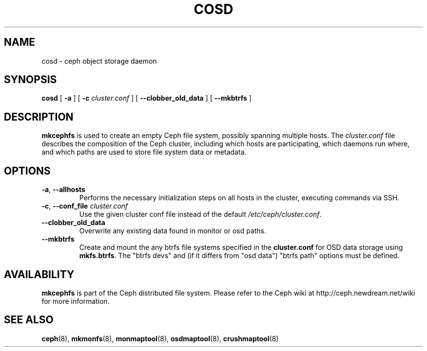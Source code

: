.TH COSD 8
.SH NAME
cosd \- ceph object storage daemon
.SH SYNOPSIS
.B cosd
[ \fB\-a\fP ]
[ \fB\-c\fP\fI cluster.conf\fP ]
[ \fB\-\-clobber_old_data\fP ]
[ \fB\-\-mkbtrfs\fP ]
.SH DESCRIPTION
.B mkcephfs
is used to create an empty Ceph file system, possibly spanning multiple
hosts.  The \fIcluster.conf\fP file describes the composition of the 
Ceph cluster, including which hosts are participating, which daemons
run where, and which paths are used to store file system data or
metadata.
.SH OPTIONS
.TP
\fB\-a\fR, \fB\-\-allhosts\fR
Performs the necessary initialization steps on all hosts in the cluster,
executing commands via SSH.
.TP
\fB\-c\fR, \fB\-\-conf_file \fIcluster.conf\fR
Use the given cluster conf file instead of the default \fI/etc/ceph/cluster.conf\fP.
.TP
\fB\-\-clobber_old_data\fR
Overwrite any existing data found in monitor or osd paths.
.TP
\fB\-\-mkbtrfs\fR
Create and mount the any btrfs file systems specified in the
\fBcluster.conf\fP for OSD data storage using \fBmkfs.btrfs\fP.  The
"btrfs devs" and (if it differs from 
"osd data") "btrfs path" options must be defined.
.SH AVAILABILITY
.B mkcephfs
is part of the Ceph distributed file system.  Please refer to the Ceph wiki at
http://ceph.newdream.net/wiki for more information.
.SH SEE ALSO
.BR ceph (8),
.BR mkmonfs (8),
.BR monmaptool (8),
.BR osdmaptool (8),
.BR crushmaptool (8)
